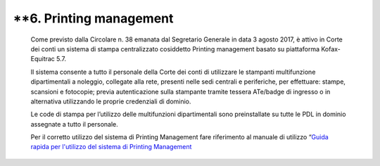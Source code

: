 **6. Printing management
=====================

   Come previsto dalla Circolare n. 38 emanata dal Segretario Generale
   in data 3 agosto 2017, è attivo in Corte dei conti un sistema di
   stampa centralizzato cosiddetto Printing management basato su
   piattaforma Kofax-Equitrac 5.7.

   Il sistema consente a tutto il personale della Corte dei conti di
   utilizzare le stampanti multifunzione dipartimentali a noleggio,
   collegate alla rete, presenti nelle sedi centrali e periferiche, per
   effettuare: stampe, scansioni e fotocopie; previa autenticazione
   sulla stampante tramite tessera ATe/badge di ingresso o in
   alternativa utilizzando le proprie credenziali di dominio.

   Le code di stampa per l’utilizzo delle multifunzioni dipartimentali
   sono preinstallate su tutte le PDL in dominio assegnate a tutto il
   personale.

   Per il corretto utilizzo del sistema di Printing Management fare
   riferimento al manuale di utilizzo “\ `Guida rapida per l'utilizzo
   del sistema di Printing
   Management <https://corteconti.sharepoint.com/teams/ac_dc/Referenziati%20da%20Mappa%20Servizi/Forms/Prova.aspx?id=%2Fteams%2Fac%5Fdc%2FReferenziati%20da%20Mappa%20Servizi%2FCUS%2FTutorial%20Printing%20Management%2Epdf&parent=%2Fteams%2Fac%5Fdc%2FReferenziati%20da%20Mappa%20Servizi%2FCUS&p=true&ga=1>`__